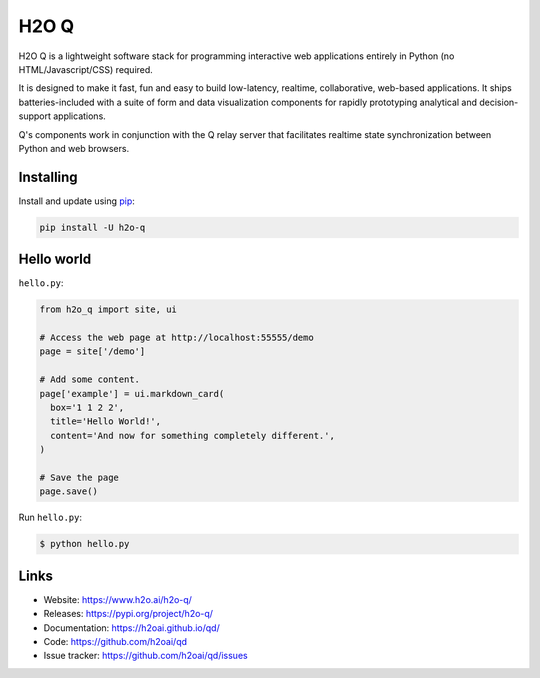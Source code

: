 H2O Q
=====

H2O Q is a lightweight software stack for programming interactive web applications
entirely in Python (no HTML/Javascript/CSS) required.

It is designed to make it fast, fun and easy to build low-latency, realtime,
collaborative, web-based applications. It ships batteries-included with
a suite of form and data visualization components for rapidly prototyping
analytical and decision-support applications.

Q's components work in conjunction with the Q relay server that facilitates 
realtime state synchronization between Python and web browsers.


Installing
----------

Install and update using `pip`_:

.. code-block:: text

    pip install -U h2o-q


Hello world
----------------

``hello.py``:

.. code-block:: python

    from h2o_q import site, ui

    # Access the web page at http://localhost:55555/demo
    page = site['/demo']

    # Add some content.
    page['example'] = ui.markdown_card(
      box='1 1 2 2',
      title='Hello World!',
      content='And now for something completely different.',
    )

    # Save the page
    page.save()

Run ``hello.py``:

.. code-block:: text

    $ python hello.py


Links
-----

* Website: https://www.h2o.ai/h2o-q/
* Releases: https://pypi.org/project/h2o-q/
* Documentation: https://h2oai.github.io/qd/
* Code: https://github.com/h2oai/qd
* Issue tracker: https://github.com/h2oai/qd/issues

.. _pip: https://pip.pypa.io/en/stable/quickstart/

